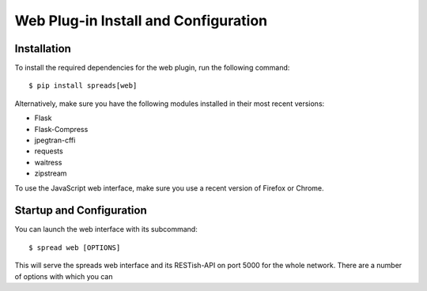 Web Plug-in Install and Configuration
=====================================
.. _web-install:

Installation
------------
To install the required dependencies for the web plugin, run the following
command::

    $ pip install spreads[web]

Alternatively, make sure you have the following modules installed in their
most recent versions:

* Flask
* Flask-Compress
* jpegtran-cffi
* requests
* waitress
* zipstream

To use the JavaScript web interface, make sure you use a recent version of
Firefox or Chrome.

Startup and Configuration
-------------------------
You can launch the web interface with its subcommand::

    $ spread web [OPTIONS]

This will serve the spreads web interface and its RESTish-API on port 5000
for the whole network. There are a number of options with which you can


.. option:: --database <path>

   Location of workflow database, by default `~/.config/spreads/workflows.db`

.. option:: --standalone-device

   Enable standalone mode. This option can be used for devices that are
   dedicated to scanning (e.g. a RaspberryPi that runs spreads and nothing
   else). At the moment the only additional feature it enables is the ability
   to shutdown the device from the web interface and REST API.

.. option:: --debug

   Run the application in debugging mode. This activates source maps in the
   client-side code, which will increase the initial loading time significantly.

.. option:: --project-dir <path>

   Location where workflow files are stored. By default this is `~/scans`.

